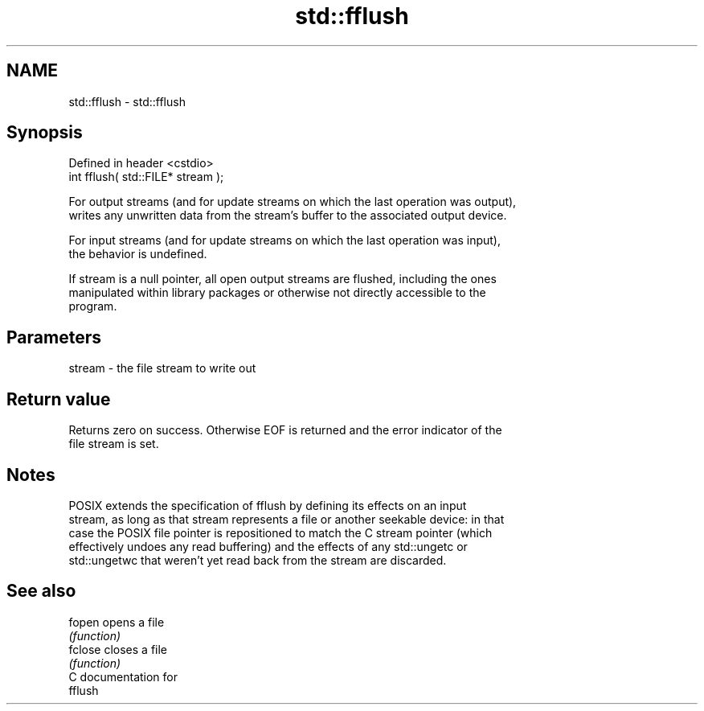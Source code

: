 .TH std::fflush 3 "2018.03.28" "http://cppreference.com" "C++ Standard Libary"
.SH NAME
std::fflush \- std::fflush

.SH Synopsis
   Defined in header <cstdio>
   int fflush( std::FILE* stream );

   For output streams (and for update streams on which the last operation was output),
   writes any unwritten data from the stream's buffer to the associated output device.

   For input streams (and for update streams on which the last operation was input),
   the behavior is undefined.

   If stream is a null pointer, all open output streams are flushed, including the ones
   manipulated within library packages or otherwise not directly accessible to the
   program.

.SH Parameters

   stream - the file stream to write out

.SH Return value

   Returns zero on success. Otherwise EOF is returned and the error indicator of the
   file stream is set.

.SH Notes

   POSIX extends the specification of fflush by defining its effects on an input
   stream, as long as that stream represents a file or another seekable device: in that
   case the POSIX file pointer is repositioned to match the C stream pointer (which
   effectively undoes any read buffering) and the effects of any std::ungetc or
   std::ungetwc that weren't yet read back from the stream are discarded.

.SH See also

   fopen  opens a file
          \fI(function)\fP
   fclose closes a file
          \fI(function)\fP
   C documentation for
   fflush
